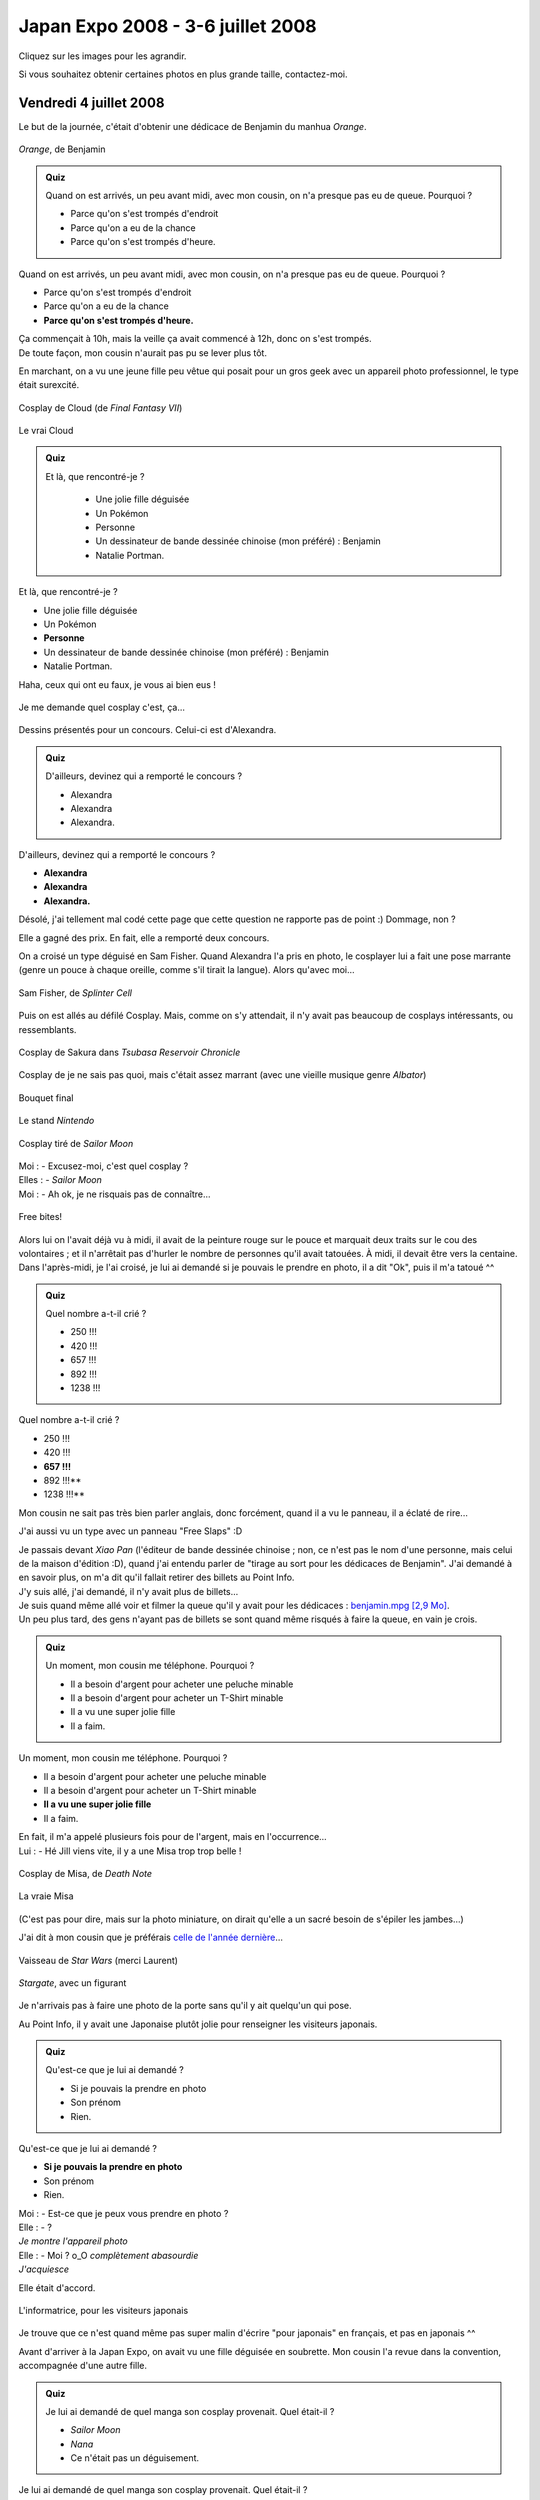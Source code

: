 .. $qt = array(3, 3, 0, 3, 3, 1, 3, 1, 1, 3);

Japan Expo 2008 - 3-6 juillet 2008
==================================

Cliquez sur les images pour les agrandir.

Si vous souhaitez obtenir certaines photos en plus grande taille, contactez-moi.


Vendredi 4 juillet 2008
-----------------------

Le but de la journée, c'était d'obtenir une dédicace de Benjamin du manhua *Orange*.

.. figure:: /_static/pictures/japanexpo2008/benjamin-orange.jpg
   :align: center

   *Orange*, de Benjamin

.. admonition:: Quiz

   Quand on est arrivés, un peu avant midi, avec mon cousin, on n'a presque pas eu de queue. Pourquoi ?

   - Parce qu'on s'est trompés d'endroit
   - Parce qu'on a eu de la chance
   - Parce qu'on s'est trompés d'heure.

Quand on est arrivés, un peu avant midi, avec mon cousin, on n'a presque pas eu de queue. Pourquoi ?

- Parce qu'on s'est trompés d'endroit
- Parce qu'on a eu de la chance
- **Parce qu'on s'est trompés d'heure.**

| Ça commençait à 10h, mais la veille ça avait commencé à 12h, donc on s'est trompés.
| De toute façon, mon cousin n'aurait pas pu se lever plus tôt.

En marchant, on a vu une jeune fille peu vêtue qui posait pour un gros geek avec un appareil photo professionnel, le type était surexcité.

.. figure:: /_static/pictures/japanexpo2008/01-cloud-s.jpg
   :target: /_static/pictures/japanexpo2008/01-cloud.jpg
   :align: center

   Cosplay de Cloud (de *Final Fantasy VII*)

.. figure:: /_static/pictures/japanexpo2008/cloud.jpg
   :align: center

   Le vrai Cloud

.. admonition:: Quiz

   Et là, que rencontré-je ?

	- Une jolie fille déguisée
	- Un Pokémon
	- Personne
	- Un dessinateur de bande dessinée chinoise (mon préféré) : Benjamin
	- Natalie Portman.

Et là, que rencontré-je ?

- Une jolie fille déguisée
- Un Pokémon
- **Personne**
- Un dessinateur de bande dessinée chinoise (mon préféré) : Benjamin
- Natalie Portman.

Haha, ceux qui ont eu faux, je vous ai bien eus !

.. figure:: /_static/pictures/japanexpo2008/02-cosplay-s.jpg
   :target: /_static/pictures/japanexpo2008/02-cosplay.jpg
   :align: center

   Je me demande quel cosplay c'est, ça...

.. figure:: /_static/pictures/japanexpo2008/03-alexandra-s.jpg
   :target: /_static/pictures/japanexpo2008/03-alexandra.jpg
   :align: center

   Dessins présentés pour un concours. Celui-ci est d'Alexandra.

.. figure:: /_static/pictures/japanexpo2008/19-dessin-s.jpg
   :target: /_static/pictures/japanexpo2008/19-dessin.jpg
   :align: center

.. figure:: /_static/pictures/japanexpo2008/20-dessin2-s.jpg
   :target: /_static/pictures/japanexpo2008/20-dessin2.jpg
   :align: center

.. admonition:: Quiz

	D'ailleurs, devinez qui a remporté le concours ?

	- Alexandra
	- Alexandra
	- Alexandra.

D'ailleurs, devinez qui a remporté le concours ?

- **Alexandra**
- **Alexandra**
- **Alexandra.**

Désolé, j'ai tellement mal codé cette page que cette question ne rapporte pas de point :) Dommage, non ?

Elle a gagné des prix. En fait, elle a remporté deux concours.

On a croisé un type déguisé en Sam Fisher. Quand Alexandra l'a pris en photo, le cosplayer lui a fait une pose marrante (genre un pouce à chaque oreille, comme s'il tirait la langue). Alors qu'avec moi...

.. figure:: /_static/pictures/japanexpo2008/04-samfisher-s.jpg
   :target: /_static/pictures/japanexpo2008/04-samfisher.jpg
   :align: center

   Sam Fisher, de *Splinter Cell*

Puis on est allés au défilé Cosplay. Mais, comme on s'y attendait, il n'y avait pas beaucoup de cosplays intéressants, ou ressemblants.

.. figure:: /_static/pictures/japanexpo2008/05-sakura-s.jpg
   :target: /_static/pictures/japanexpo2008/05-sakura.jpg
   :align: center

   Cosplay de Sakura dans *Tsubasa Reservoir Chronicle*

.. figure:: /_static/pictures/japanexpo2008/06-vert-s.jpg
   :target: /_static/pictures/japanexpo2008/06-vert.jpg
   :align: center

   Cosplay de je ne sais pas quoi, mais c'était assez marrant (avec une vieille musique genre *Albator*)

.. figure:: /_static/pictures/japanexpo2008/07-cosplays-s.jpg
   :target: /_static/pictures/japanexpo2008/07-cosplays.jpg
   :align: center

   Bouquet final

.. figure:: /_static/pictures/japanexpo2008/08-nintendo-s.jpg
   :target: /_static/pictures/japanexpo2008/08-nintendo.jpg
   :align: center

   Le stand *Nintendo*

.. figure:: /_static/pictures/japanexpo2008/09-sailormoon-s.jpg
   :target: /_static/pictures/japanexpo2008/09-sailormoon.jpg
   :align: center

   Cosplay tiré de *Sailor Moon*

| Moi : - Excusez-moi, c'est quel cosplay ?
| Elles : - *Sailor Moon*
| Moi : - Ah ok, je ne risquais pas de connaître...

.. figure:: /_static/pictures/japanexpo2008/10-freebites657-s.jpg
   :target: /_static/pictures/japanexpo2008/10-freebites657.jpg
   :align: center

   Free bites!

Alors lui on l'avait déjà vu à midi, il avait de la peinture rouge sur le pouce et marquait deux traits sur le cou des volontaires ; et il n'arrêtait pas d'hurler le nombre de personnes qu'il avait tatouées. À midi, il devait être vers la centaine.
Dans l'après-midi, je l'ai croisé, je lui ai demandé si je pouvais le prendre en photo, il a dit "Ok", puis il m'a tatoué ^^

.. admonition:: Quiz

	Quel nombre a-t-il crié ?

	- 250 !!!
	- 420 !!!
	- 657 !!!
	- 892 !!!
	- 1238 !!!

Quel nombre a-t-il crié ?

- 250 !!!
- 420 !!!
- **657 !!!**
- 892 !!!**
- 1238 !!!**

Mon cousin ne sait pas très bien parler anglais, donc forcément, quand il a vu le panneau, il a éclaté de rire...

J'ai aussi vu un type avec un panneau "Free Slaps" :D

| Je passais devant *Xiao Pan* (l'éditeur de bande dessinée chinoise ; non, ce n'est pas le nom d'une personne, mais celui de la maison d'édition :D), quand j'ai entendu parler de "tirage au sort pour les dédicaces de Benjamin". J'ai demandé à en savoir plus, on m'a dit qu'il fallait retirer des billets au Point Info.
| J'y suis allé, j'ai demandé, il n'y avait plus de billets...
| Je suis quand même allé voir et filmer la queue qu'il y avait pour les dédicaces : `benjamin.mpg [2,9 Mo] </_static/pictures/japanexpo2008/videos/10-benjamin.mpg>`_.
| Un peu plus tard, des gens n'ayant pas de billets se sont quand même risqués à faire la queue, en vain je crois.

.. admonition:: Quiz

	Un moment, mon cousin me téléphone. Pourquoi ?

	- Il a besoin d'argent pour acheter une peluche minable
	- Il a besoin d'argent pour acheter un T-Shirt minable
	- Il a vu une super jolie fille
	- Il a faim.

Un moment, mon cousin me téléphone. Pourquoi ?

- Il a besoin d'argent pour acheter une peluche minable
- Il a besoin d'argent pour acheter un T-Shirt minable
- **Il a vu une super jolie fille**
- Il a faim.

| En fait, il m'a appelé plusieurs fois pour de l'argent, mais en l'occurrence...
| Lui : - Hé Jill viens vite, il y a une Misa trop trop belle !

.. figure:: /_static/pictures/japanexpo2008/11-misa-s.jpg
   :target: /_static/pictures/japanexpo2008/11-misa.jpg
   :align: center

   Cosplay de Misa, de *Death Note*

.. figure:: /_static/pictures/japanexpo2007/22b-misa.jpg
   :align: center

   La vraie Misa

(C'est pas pour dire, mais sur la photo miniature, on dirait qu'elle a un sacré besoin de s'épiler les jambes...)

J'ai dit à mon cousin que je préférais `celle de l'année dernière </_static/pictures/japanexpo2007/22-misa.jpg>`_…

.. figure:: /_static/pictures/japanexpo2008/12-vaisseau-s.jpg
   :target: /_static/pictures/japanexpo2008/12-vaisseau.jpg
   :align: center

   Vaisseau de *Star Wars* (merci Laurent)

.. figure:: /_static/pictures/japanexpo2008/13-stargate-s.jpg
   :target: /_static/pictures/japanexpo2008/13-stargate.jpg
   :align: center

   *Stargate*, avec un figurant

Je n'arrivais pas à faire une photo de la porte sans qu'il y ait quelqu'un qui pose.

Au Point Info, il y avait une Japonaise plutôt jolie pour renseigner les visiteurs japonais.

.. admonition:: Quiz

	Qu'est-ce que je lui ai demandé ?

	- Si je pouvais la prendre en photo
	- Son prénom
	- Rien.

Qu'est-ce que je lui ai demandé ?

- **Si je pouvais la prendre en photo**
- Son prénom
- Rien.

| Moi : - Est-ce que je peux vous prendre en photo ?
| Elle : - ?
| *Je montre l'appareil photo*
| Elle : - Moi ? o_O *complètement abasourdie*
| *J'acquiesce*

Elle était d'accord.

.. figure:: /_static/pictures/japanexpo2008/14-japonaise-s.jpg
   :target: /_static/pictures/japanexpo2008/14-japonaise.jpg
   :align: center

   L'informatrice, pour les visiteurs japonais

Je trouve que ce n'est quand même pas super malin d'écrire "pour japonais" en français, et pas en japonais ^^

Avant d'arriver à la Japan Expo, on avait vu une fille déguisée en soubrette. Mon cousin l'a revue dans la convention, accompagnée d'une autre fille.

.. admonition:: Quiz

	Je lui ai demandé de quel manga son cosplay provenait. Quel était-il ?

	- *Sailor Moon*
	- *Nana*
	- Ce n'était pas un déguisement.

Je lui ai demandé de quel manga son cosplay provenait. Quel était-il ?

- *Sailor Moon*
- *Nana*
- **Ce n'était pas un déguisement.**

| - Tu es déguisée en quoi ?
| - Euh...
| - Tu n'es pas déguisée, c'est ça ?
| - Voilà *elles rient*
| - Ok d'accord.

.. figure:: /_static/pictures/japanexpo2008/15-pascosplay-s.jpg
   :target: /_static/pictures/japanexpo2008/15-pascosplay.jpg
   :align: center

   Deux filles PAS déguisées

On a fait une partie de mah-jong avec mon cousin et deux animateurs (j'ai appris les règles sur le tas). Il a gagné. Perso je trouve que c'est une sorte de poker :)

.. figure:: /_static/pictures/japanexpo2008/16-mah-jong-s.jpg
   :target: /_static/pictures/japanexpo2008/16-mah-jong.jpg
   :align: center

   Stand de mah-jong

.. figure:: /_static/pictures/japanexpo2008/17-mangagamer-s.jpg
   :target: /_static/pictures/japanexpo2008/17-mangagamer.jpg
   :align: center

   Pub

.. figure:: /_static/pictures/japanexpo2008/18-alucard-s.jpg
   :target: /_static/pictures/japanexpo2008/18-alucard.jpg
   :align: center

   Cosplay de Alucard, de *Hellsing*

.. figure:: /_static/pictures/japanexpo2008/alucard.gif
   :align: center

   Le vrai Alucard

.. figure:: /_static/pictures/japanexpo2008/21-ffxiii-s.jpg
   :target: /_static/pictures/japanexpo2008/21-ffxiii.jpg
   :align: center

   *Final Fantasy XIII*

.. figure:: /_static/pictures/japanexpo2008/22-haruhisuzumiya-s.jpg
   :target: /_static/pictures/japanexpo2008/22-haruhisuzumiya.jpg
   :align: center

   Cosplay de Haruhi Suzumiya, dans *La mélancolie d'Haruhi Suzumiya*

.. figure:: /_static/pictures/japanexpo2008/haruhi.jpg
   :align: center

   La vraie Haruhi Suzumiya

.. figure:: /_static/pictures/japanexpo2008/22-haruhisuzumiya2.jpg
   :target: /_static/pictures/japanexpo2008/22-haruhisuzumiya2.jpg
   :align: center

   Image dont le cosplay a dû être tiré

Alors là il faut savoir qu'au départ, j'ai croisé la fille à gauche, vraiment craquante (ça ne se voit pas bien sur la photo). J'ai reconnu le cosplay (donc fallait vraiment qu'il soit réussi ; enfin c'est vrai que la natte jaune ça aide), je lui ai demandé si je pouvais la prendre en photo, elle a accepté puis elle a appelé son amie, et c'est là qu'elles ont pris cette pose xD Je ne m'y attendais donc pas.

.. figure:: /_static/pictures/japanexpo2008/23-tortipouss-s.jpg
   :target: /_static/pictures/japanexpo2008/23-tortipouss.jpg
   :align: center

   Un Pokémon sauvage apparaît !

.. figure:: /_static/pictures/japanexpo2008/24-ouisticram-s.jpg
   :target: /_static/pictures/japanexpo2008/24-ouisticram.jpg
   :align: center

J'ai acheté un CD, l'OST de *Nausicaä de la Vallée du Vent* (Best Collection), je vous invite à écouter la musique principale :

.. figure:: /_static/pictures/japanexpo2008/40-nausicaa-s.jpg
   :target: /_static/pictures/japanexpo2008/40-nausicaa.jpg
   :align: center

Je demande au Point Info où je peux trouver des CD de J-pop (en fait je cherchais des CD de YUI). Elle me renseigne vaguement, et en cherchant, je finis par tomber sur le stand *Gotohwan* (c'est ce qu'on appelle la `sérendipité <http://fr.wikipedia.org/wiki/S%C3%A9rendipit%C3%A9>`_ : la caractéristique d'une démarche qui consiste à trouver quelque chose d'intéressant de façon imprévue, en cherchant autre chose, voire rien de particulier ; en fait, "Sérendipité" est le titre d'une petite BD de Lewis Trondheim, mon dessinateur de BD préféré).

*Gotohwan* est une équipe de doublage, qui ont fait des choses très sérieuses, mais aussi des vidéos délirantes (quand ils étaient jeunes), devenues cultes, du coup ils étaient un peu tristes que je leur dise que je ne les connaissais QUE pour ce genre de vidéos.

.. figure:: /_static/pictures/japanexpo2008/25-gotohwan-s.jpg
   :target: /_static/pictures/japanexpo2008/25-gotohwan.jpg
   :align: center

.. figure:: /_static/pictures/japanexpo2008/26-gotohwanhikarunogo-s.jpg
   :target: /_static/pictures/japanexpo2008/26-gotohwanhikarunogo.jpg
   :align: center

   Doublage improvisé sur *Hikaru no Go*

J'ai essayé de doubler un extrait d'un épisode de *GTO*, on a bien rigolé. On a aussi essayé avec des textes déjà écrits qui défilaient, c'est super difficile de rendre ça réaliste (à la limite, improviser, c'est plus simple).

.. admonition:: Quiz

	Et là, stupeur ! Qui vois-je ?

	- Pikachu
	- Mon cousin en train de draguer
	- Personne
	- Un garçon de mon lycée
	- Une fille super jolie de mon lycée
	- Natalie Portman.

Et là, stupeur ! Qui vois-je ?

- **Pikachu**
- Mon cousin en train de draguer
- Personne
- Un garçon de mon lycée
- Une fille super jolie de mon lycée
- Natalie Portman.

Réponse :

.. figure:: /_static/pictures/japanexpo2008/27-pikachu-s.jpg
   :target: /_static/pictures/japanexpo2008/27-pikachu.jpg
   :align: center

   Pikachu !

.. figure:: /_static/pictures/japanexpo2008/28-tiplouf-s.jpg
   :target: /_static/pictures/japanexpo2008/28-tiplouf.jpg
   :align: center

   Un autre Pokémon

Des enfants voulaient caresser Pikachu, des adolescents lui envoyaient des coups de pied... Perso, je l'ai surtout filmé : `pikachu.mpg [3,2 Mo] </_static/pictures/japanexpo2008/videos/11-pikachu.mpg>`_.

| Bon, retour au stand *Gotohwan*. Je double encore un peu. Puis une jolie fille arrive (anecdote inutile, elle avait le même portable que moi).
| Je discute avec le président de *Gotohwan*, puis il me parle de *Nolife*, une chaîne de la Freebox (d'ailleurs je tiens à rappeler que je ne suis pas un geek, et que je ne sais pas du tout de quelle chaîne je suis en train de parler, même si j'en ai parlé à pas mal de monde).

.. admonition:: Quiz

	Et là que me rappelé-je ?

	- Je me rappelle avoir déjà vu la fille animer une émission sur la chaîne *Nolife*
	- Je me rappelle avoir promis à mon cousin que je le retrouverais un quart d'heure plus tôt
	- Je me rappelle avoir laissé mon sac dans le jardin.

Et là que me rappelé-je ?

- **Je me rappelle avoir déjà vu la fille animer une émission sur la chaîne *Nolife***
- Je me rappelle avoir promis à mon cousin que je le retrouverais un quart d'heure plus tôt
- Je me rappelle avoir laissé mon sac dans le jardin.

| Après qu'il m'a dit qu'il dirigeait une émission sur *Nolife*, je me retourne vers la fille et lui demande : - Ah mais oui, et c'est toi qui présentes, non ?
| *Elle acquiesce*
| Du coup :

.. figure:: /_static/pictures/japanexpo2008/jane.jpg
   :target: /_static/pictures/japanexpo2008/jane.jpg
   :align: center

   Chhhuttt ! Pas si fort ! J'ai dit que je ne regardais pas *Nolife*.

.. figure:: /_static/pictures/japanexpo2008/29-gotohwanjane-s.jpg
   :target: /_static/pictures/japanexpo2008/29-gotohwanjane.jpg
   :align: center

   Petite photo souvenir du stand, avec un cosplay de W880i à droite (qu'on ne voit même pas, il est derrière le carton)

.. figure:: /_static/pictures/japanexpo2008/w880i.jpg
   :target: /_static/pictures/japanexpo2008/w880i.jpg
   :align: center

   Le vrai W880i

Le président m'a dit que c'était la dernière année que *Gotohwan* faisait une convention. Ils vont s'arrêter parce qu'ils se considèrent comme trop vieux, et parce que s'ils continuaient, *Gotohwan* deviendrait professionnel et que ce n'était pas l'objectif ; et aussi parce qu'ils n'avaient pas trouvé de jeunes suffisamment motivés pour prendre la suite.

Il ne reste maintenant plus beaucoup de temps avant la fermeture. Je cherche désespérément un CD de YUI, sans succès.

Par hasard, je tombe sur l'exposition sur les *Chroniques de Pékin*, un recueil dans lequel 10 auteurs chinois racontent leur ville.

.. figure:: /_static/pictures/japanexpo2008/30-songyang1-s.jpg
   :target: /_static/pictures/japanexpo2008/30-songyang1.jpg
   :align: center

   Song Yang

.. figure:: /_static/pictures/japanexpo2008/31-songyang-s.jpg
   :target: /_static/pictures/japanexpo2008/31-songyang.jpg
   :align: center

Son style rappelle celui de Benjamin, mais il aime bien insérer de temps en temps dans ses œuvres des expressions surfaites, comme dans les mangas. Par exemple, sur un visage très réaliste il va dessiner des yeux comme ça : "^^".

.. figure:: /_static/pictures/japanexpo2008/32-luming1-s.jpg
   :target: /_static/pictures/japanexpo2008/32-luming1.jpg
   :align: center

   Lu Ming

.. figure:: /_static/pictures/japanexpo2008/33-luming-s.jpg
   :target: /_static/pictures/japanexpo2008/33-luming.jpg
   :align: center

Un dessinateur qui a le souci du détail :)

.. figure:: /_static/pictures/japanexpo2008/34-benjamin1-s.jpg
   :target: /_static/pictures/japanexpo2008/34-benjamin1.jpg
   :align: center

   Benjamin

.. figure:: /_static/pictures/japanexpo2008/35-benjamin2-s.jpg
   :target: /_static/pictures/japanexpo2008/35-benjamin2.jpg
   :align: center

.. figure:: /_static/pictures/japanexpo2008/36-benjamin-s.jpg
   :target: /_static/pictures/japanexpo2008/36-benjamin.jpg
   :align: center

.. figure:: /_static/pictures/japanexpo2008/37-chroniques1-s.jpg
   :target: /_static/pictures/japanexpo2008/37-chroniques1.jpg
   :align: center

.. figure:: /_static/pictures/japanexpo2008/38-chroniques2-s.jpg
   :target: /_static/pictures/japanexpo2008/38-chroniques2.jpg
   :align: center

.. admonition:: Quiz

	Et enfin, à 19h00, je me dirigeais vers la sortie, quand j'ai rencontré...

	- Une super jolie fille déguisée
	- Un ami d'enfance
	- Benjamin
	- Natalie Portman.

Et enfin, à 19h00, je me dirigeais vers la sortie, quand j'ai rencontré...

- Une super jolie fille déguisée
- Un ami d'enfance
- **Benjamin**
- Natalie Portman.

Réponse :

.. figure:: /_static/pictures/japanexpo2008/39-souvenir-s.jpg
   :target: /_static/pictures/japanexpo2008/39-souvenir.jpg
   :align: center
   
Vu qu'il ne parle pas anglais ni français, ça a été difficile de communiquer. Enfin, comme il connaît un peu de mots d'anglais quand même, j'ai pu lui faire comprendre que je le reverrais le 12 juillet à Marseille. Et comme je l'avais déjà vu 5 jours plus tôt à une vente de livres (au profit des victimes du tremblement de terre au Sichuan) et qu'on n'était pas beaucoup à y être allés, il m'a reconnu ^^

Merci de m'avoir lu !
